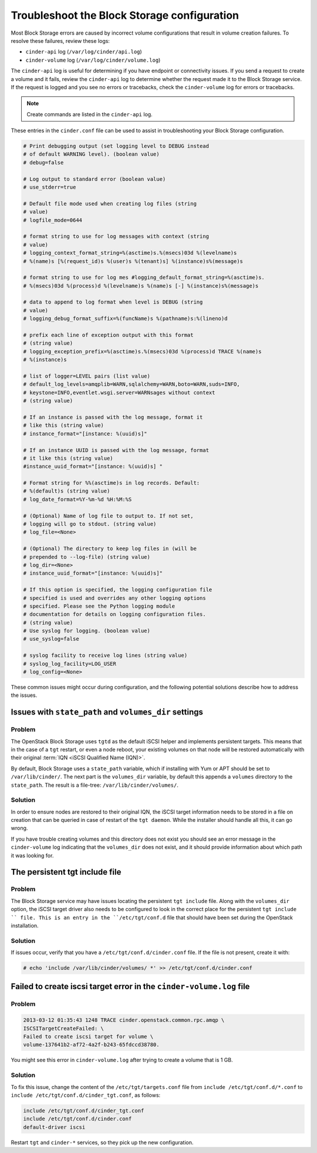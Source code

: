 ============================================
Troubleshoot the Block Storage configuration
============================================

Most Block Storage errors are caused by incorrect volume configurations
that result in volume creation failures. To resolve these failures,
review these logs:

-  ``cinder-api`` log (``/var/log/cinder/api.log``)

-  ``cinder-volume`` log (``/var/log/cinder/volume.log``)

The ``cinder-api`` log is useful for determining if you have endpoint or
connectivity issues. If you send a request to create a volume and it
fails, review the ``cinder-api`` log to determine whether the request made
it to the Block Storage service. If the request is logged and you see no
errors or tracebacks, check the ``cinder-volume`` log for errors or
tracebacks.

.. note::

   Create commands are listed in the ``cinder-api`` log.

These entries in the ``cinder.conf`` file can be used to
assist in troubleshooting your Block Storage configuration.

.. code-block:: console

   # Print debugging output (set logging level to DEBUG instead
   # of default WARNING level). (boolean value)
   # debug=false

   # Log output to standard error (boolean value)
   # use_stderr=true

   # Default file mode used when creating log files (string
   # value)
   # logfile_mode=0644

   # format string to use for log messages with context (string
   # value)
   # logging_context_format_string=%(asctime)s.%(msecs)03d %(levelname)s
   # %(name)s [%(request_id)s %(user)s %(tenant)s] %(instance)s%(message)s

   # format string to use for log mes #logging_default_format_string=%(asctime)s.
   # %(msecs)03d %(process)d %(levelname)s %(name)s [-] %(instance)s%(message)s

   # data to append to log format when level is DEBUG (string
   # value)
   # logging_debug_format_suffix=%(funcName)s %(pathname)s:%(lineno)d

   # prefix each line of exception output with this format
   # (string value)
   # logging_exception_prefix=%(asctime)s.%(msecs)03d %(process)d TRACE %(name)s
   # %(instance)s

   # list of logger=LEVEL pairs (list value)
   # default_log_levels=amqplib=WARN,sqlalchemy=WARN,boto=WARN,suds=INFO,
   # keystone=INFO,eventlet.wsgi.server=WARNsages without context
   # (string value)

   # If an instance is passed with the log message, format it
   # like this (string value)
   # instance_format="[instance: %(uuid)s]"

   # If an instance UUID is passed with the log message, format
   # it like this (string value)
   #instance_uuid_format="[instance: %(uuid)s] "

   # Format string for %%(asctime)s in log records. Default:
   # %(default)s (string value)
   # log_date_format=%Y-%m-%d %H:%M:%S

   # (Optional) Name of log file to output to. If not set,
   # logging will go to stdout. (string value)
   # log_file=<None>

   # (Optional) The directory to keep log files in (will be
   # prepended to --log-file) (string value)
   # log_dir=<None>
   # instance_uuid_format="[instance: %(uuid)s]"

   # If this option is specified, the logging configuration file
   # specified is used and overrides any other logging options
   # specified. Please see the Python logging module
   # documentation for details on logging configuration files.
   # (string value)
   # Use syslog for logging. (boolean value)
   # use_syslog=false

   # syslog facility to receive log lines (string value)
   # syslog_log_facility=LOG_USER
   # log_config=<None>

These common issues might occur during configuration, and the following
potential solutions describe how to address the issues.

Issues with ``state_path`` and ``volumes_dir`` settings
~~~~~~~~~~~~~~~~~~~~~~~~~~~~~~~~~~~~~~~~~~~~~~~~~~~~~~~

Problem
-------

The OpenStack Block Storage uses ``tgtd`` as the default iSCSI helper
and implements persistent targets. This means that in the case of a
``tgt`` restart, or even a node reboot, your existing volumes on that
node will be restored automatically with their original :term:`IQN <iSCSI
Qualified Name (IQN)>`.

By default, Block Storage uses a ``state_path`` variable, which if
installing with Yum or APT should be set to ``/var/lib/cinder/``.
The next part is the ``volumes_dir`` variable, by default this appends
a ``volumes`` directory to the ``state_path``. The result is a
file-tree: ``/var/lib/cinder/volumes/``.

Solution
--------

In order to ensure nodes are restored to their original IQN,
the iSCSI target information needs to be stored in a file on creation
that can be queried in case of restart of the ``tgt daemon``. While the
installer should handle all this, it can go wrong.

If you have trouble creating volumes and this directory does not exist
you should see an error message in the ``cinder-volume`` log indicating
that the ``volumes_dir`` does not exist, and it should provide
information about which path it was looking for.

The persistent tgt include file
~~~~~~~~~~~~~~~~~~~~~~~~~~~~~~~

Problem
-------

The Block Storage service may have issues locating the persistent
``tgt include`` file. Along with the ``volumes_dir`` option, the
iSCSI target driver also needs to be configured to look in the correct
place for the persistent ``tgt include `` file. This is an entry
in the ``/etc/tgt/conf.d`` file that should have been set during the
OpenStack installation.

Solution
--------

If issues occur, verify that you have a ``/etc/tgt/conf.d/cinder.conf``
file. If the file is not present, create it with:

.. code-block:: console

   # echo 'include /var/lib/cinder/volumes/ *' >> /etc/tgt/conf.d/cinder.conf

Failed to create iscsi target error in the ``cinder-volume.log`` file
~~~~~~~~~~~~~~~~~~~~~~~~~~~~~~~~~~~~~~~~~~~~~~~~~~~~~~~~~~~~~~~~~~~~~

Problem
-------

.. code-block:: console

   2013-03-12 01:35:43 1248 TRACE cinder.openstack.common.rpc.amqp \
   ISCSITargetCreateFailed: \
   Failed to create iscsi target for volume \
   volume-137641b2-af72-4a2f-b243-65fdccd38780.

You might see this error in ``cinder-volume.log`` after trying to
create a volume that is 1 GB.

Solution
--------

To fix this issue, change the content of the ``/etc/tgt/targets.conf``
file from ``include /etc/tgt/conf.d/*.conf`` to
``include /etc/tgt/conf.d/cinder_tgt.conf``, as follows:

.. code-block:: shell

   include /etc/tgt/conf.d/cinder_tgt.conf
   include /etc/tgt/conf.d/cinder.conf
   default-driver iscsi

Restart ``tgt`` and ``cinder-*`` services, so they pick up the new
configuration.
